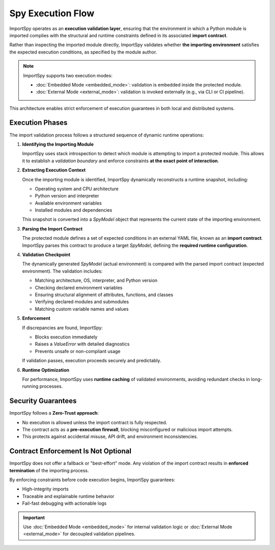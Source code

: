 Spy Execution Flow
==================

ImportSpy operates as an **execution validation layer**, ensuring that the environment in which a Python module is imported  
complies with the structural and runtime constraints defined in its associated **import contract**.  

Rather than inspecting the imported module directly, ImportSpy validates whether **the importing environment**  
satisfies the expected execution conditions, as specified by the module author.

.. note::

   ImportSpy supports two execution modes:
   
   - :doc:`Embedded Mode <embedded_mode>`: validation is embedded inside the protected module.
   - :doc:`External Mode <external_mode>`: validation is invoked externally (e.g., via CLI or CI pipeline).

This architecture enables strict enforcement of execution guarantees in both local and distributed systems.

Execution Phases
----------------

The import validation process follows a structured sequence of dynamic runtime operations:

1. **Identifying the Importing Module**

   ImportSpy uses stack introspection to detect which module is attempting to import a protected module.  
   This allows it to establish a *validation boundary* and enforce constraints **at the exact point of interaction**.

2. **Extracting Execution Context**

   Once the importing module is identified, ImportSpy dynamically reconstructs a runtime snapshot, including:

   - Operating system and CPU architecture  
   - Python version and interpreter  
   - Available environment variables  
   - Installed modules and dependencies  

   This snapshot is converted into a `SpyModel` object that represents the current state of the importing environment.

3. **Parsing the Import Contract**

   The protected module defines a set of expected conditions in an external YAML file, known as an **import contract**.  
   ImportSpy parses this contract to produce a target `SpyModel`, defining the **required runtime configuration**.

4. **Validation Checkpoint**

   The dynamically generated `SpyModel` (actual environment) is compared with the parsed import contract (expected environment).  
   The validation includes:

   - Matching architecture, OS, interpreter, and Python version  
   - Checking declared environment variables  
   - Ensuring structural alignment of attributes, functions, and classes  
   - Verifying declared modules and submodules  
   - Matching custom variable names and values

5. **Enforcement**

   If discrepancies are found, ImportSpy:

   - Blocks execution immediately  
   - Raises a `ValueError` with detailed diagnostics  
   - Prevents unsafe or non-compliant usage

   If validation passes, execution proceeds securely and predictably.

6. **Runtime Optimization**

   For performance, ImportSpy uses **runtime caching** of validated environments, avoiding redundant checks in long-running processes.

Security Guarantees
-------------------

ImportSpy follows a **Zero-Trust approach**:

- No execution is allowed unless the import contract is fully respected.
- The contract acts as a **pre-execution firewall**, blocking misconfigured or malicious import attempts.
- This protects against accidental misuse, API drift, and environment inconsistencies.

Contract Enforcement Is Not Optional
------------------------------------

ImportSpy does not offer a fallback or "best-effort" mode.  
Any violation of the import contract results in **enforced termination** of the importing process.

By enforcing constraints before code execution begins, ImportSpy guarantees:

- High-integrity imports  
- Traceable and explainable runtime behavior  
- Fail-fast debugging with actionable logs

.. important::

   Use :doc:`Embedded Mode <embedded_mode>` for internal validation logic  
   or :doc:`External Mode <external_mode>` for decoupled validation pipelines.
